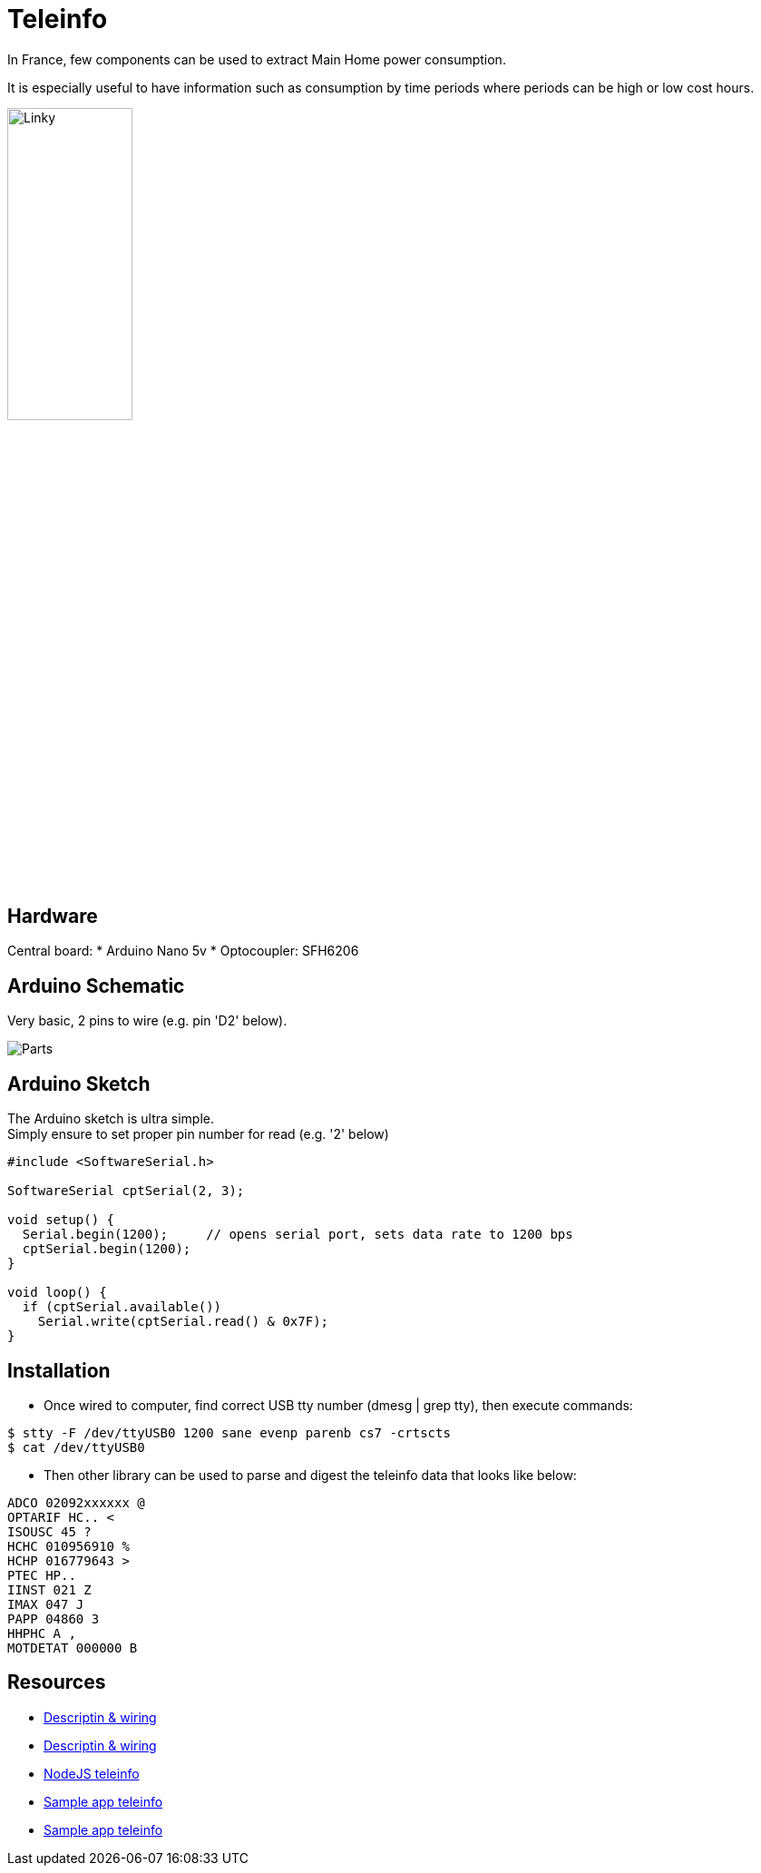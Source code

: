 = Teleinfo

In France, few components can be used to extract Main Home power consumption.

It is especially useful to have information such as consumption by time periods where periods can be high or low cost hours.

image:/docs/images/schema-teleinfo-linky.jpg[Linky, width=40%]

== Hardware

Central board:
* Arduino Nano 5v
* Optocoupler: SFH6206

== Arduino Schematic

Very basic, 2 pins to wire (e.g. pin 'D2' below).

image:images/ArduinoProMini33-RF-sensor-teleinfo_bb.png[Parts]

== Arduino Sketch

The Arduino sketch is ultra simple. +
Simply ensure to set proper pin number for read (e.g. '2' below)

[source,c++]
----
#include <SoftwareSerial.h>

SoftwareSerial cptSerial(2, 3);

void setup() {
  Serial.begin(1200);     // opens serial port, sets data rate to 1200 bps
  cptSerial.begin(1200);
}

void loop() {
  if (cptSerial.available())
    Serial.write(cptSerial.read() & 0x7F);
}
----

== Installation

* Once wired to computer, find correct USB tty number (dmesg | grep tty), then execute commands:

[source,bash]
----
$ stty -F /dev/ttyUSB0 1200 sane evenp parenb cs7 -crtscts
$ cat /dev/ttyUSB0
----

* Then other library can be used to parse and digest the teleinfo data that looks like below:

[source,c++]
----
ADCO 02092xxxxxx @
OPTARIF HC.. <
ISOUSC 45 ?
HCHC 010956910 %
HCHP 016779643 >
PTEC HP..
IINST 021 Z
IMAX 047 J
PAPP 04860 3
HHPHC A ,
MOTDETAT 000000 B
----

== Resources

* link:http://www.planet-libre.org/index.php?post_id=11122[Descriptin & wiring]
* link:http://www.domotique-info.fr/2014/05/recuperer-teleinformation-arduino/[Descriptin & wiring]
* link:https://github.com/lhuet/teleinfo-node[NodeJS teleinfo]
* link:http://www.frinux.fr/2015/01/25/afficher-et-analyser-les-donnees-teleinfo-du-compteur-edf-avec-raspberry-pi-et-nodejs/[Sample app teleinfo]
* link:https://github.com/lhuet/teleinfo-app[Sample app teleinfo]

